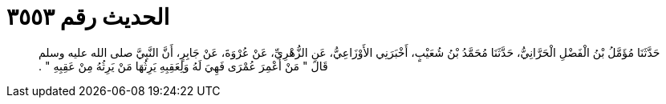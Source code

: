 
= الحديث رقم ٣٥٥٣

[quote.hadith]
حَدَّثَنَا مُؤَمَّلُ بْنُ الْفَضْلِ الْحَرَّانِيُّ، حَدَّثَنَا مُحَمَّدُ بْنُ شُعَيْبٍ، أَخْبَرَنِي الأَوْزَاعِيُّ، عَنِ الزُّهْرِيِّ، عَنْ عُرْوَةَ، عَنْ جَابِرٍ، أَنَّ النَّبِيَّ صلى الله عليه وسلم قَالَ ‏"‏ مَنْ أُعْمِرَ عُمْرَى فَهِيَ لَهُ وَلِعَقِبِهِ يَرِثُهَا مَنْ يَرِثُهُ مِنْ عَقِبِهِ ‏"‏ ‏.‏
